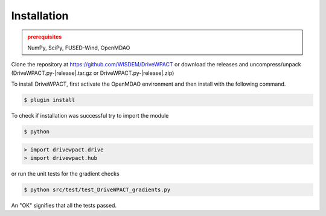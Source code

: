 Installation
------------

.. admonition:: prerequisites
   :class: warning

   NumPy, SciPy, FUSED-Wind, OpenMDAO

Clone the repository at `<https://github.com/WISDEM/DriveWPACT>`_
or download the releases and uncompress/unpack (DriveWPACT.py-|release|.tar.gz or DriveWPACT.py-|release|.zip)

To install DriveWPACT, first activate the OpenMDAO environment and then install with the following command.

.. code-block:: bash

   $ plugin install

To check if installation was successful try to import the module

.. code-block:: bash

    $ python

.. code-block:: python

    > import drivewpact.drive
    > import drivewpact.hub

or run the unit tests for the gradient checks

.. code-block:: bash

   $ python src/test/test_DriveWPACT_gradients.py

An "OK" signifies that all the tests passed.

.. only:: latex

    An HTML version of this documentation that contains further details and links to the source code is available at `<http://wisdem.github.io/DriveWPACT>`_